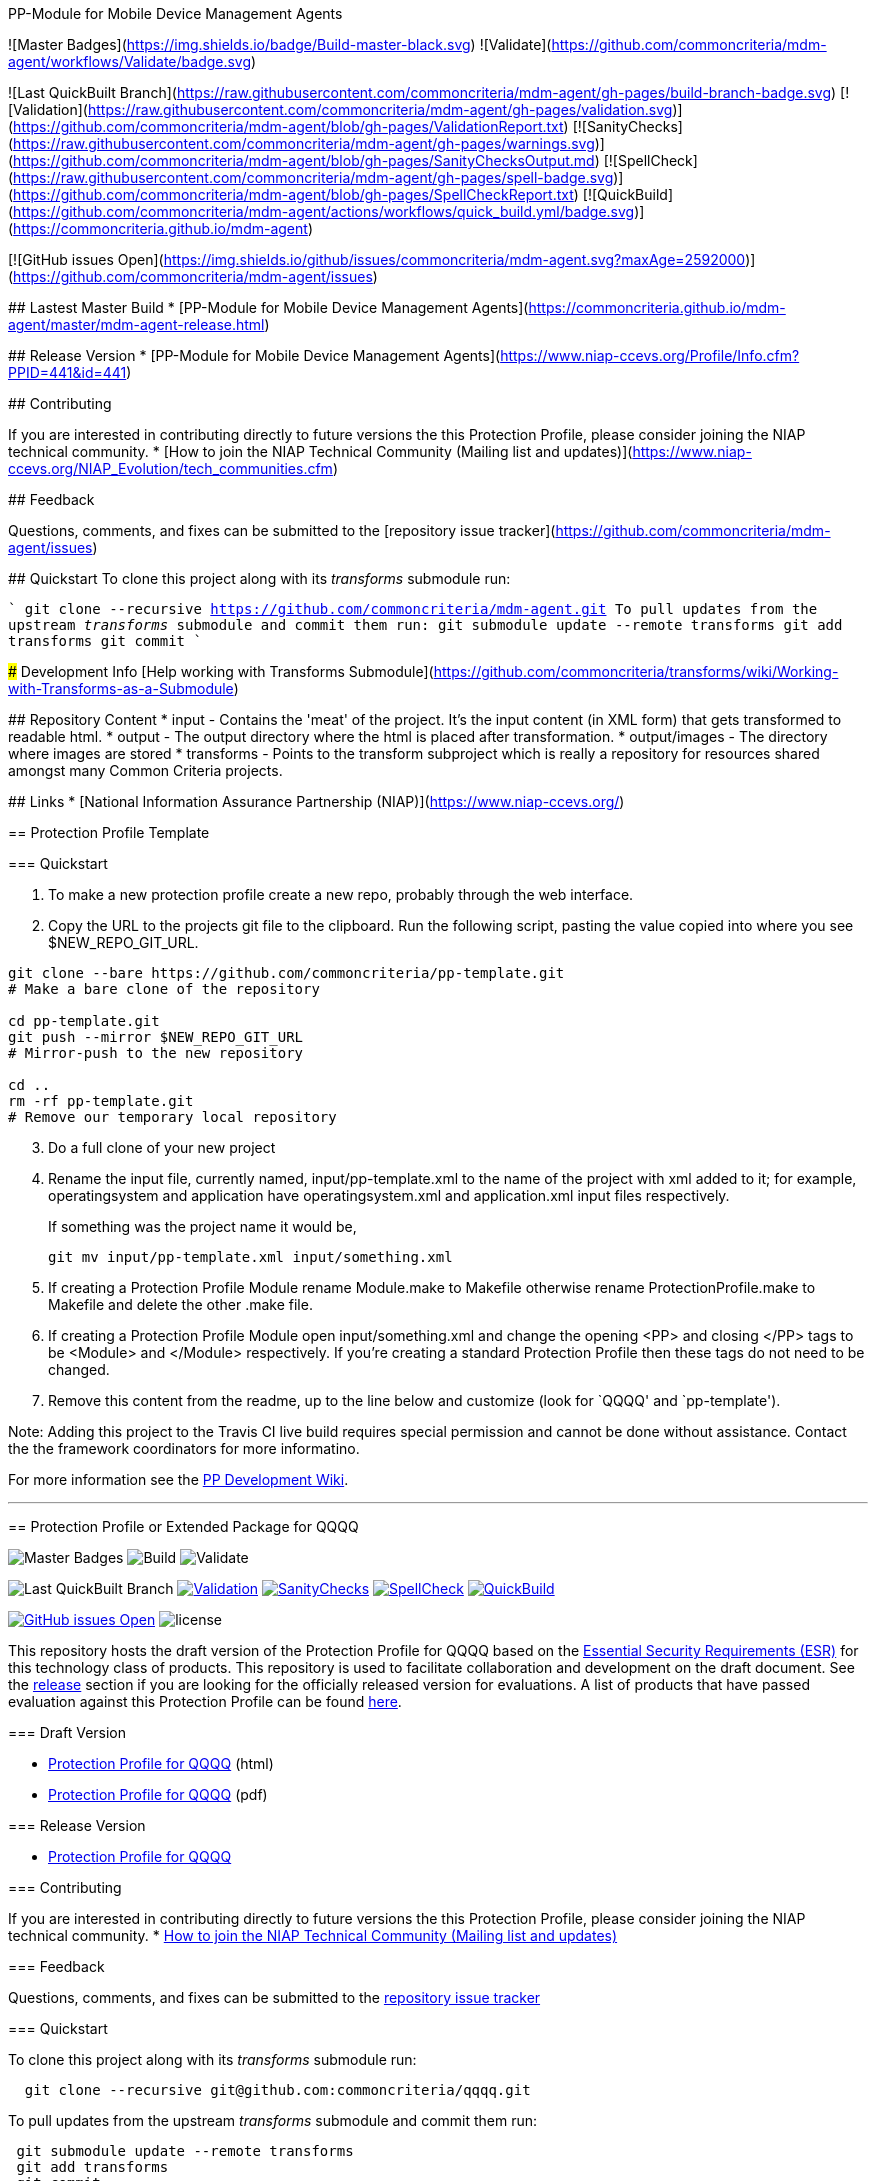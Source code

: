 
PP-Module for Mobile Device Management Agents 
===========
![Master Badges](https://img.shields.io/badge/Build-master-black.svg)
![Validate](https://github.com/commoncriteria/mdm-agent/workflows/Validate/badge.svg)

![Last QuickBuilt Branch](https://raw.githubusercontent.com/commoncriteria/mdm-agent/gh-pages/build-branch-badge.svg)
[![Validation](https://raw.githubusercontent.com/commoncriteria/mdm-agent/gh-pages/validation.svg)](https://github.com/commoncriteria/mdm-agent/blob/gh-pages/ValidationReport.txt)
[![SanityChecks](https://raw.githubusercontent.com/commoncriteria/mdm-agent/gh-pages/warnings.svg)](https://github.com/commoncriteria/mdm-agent/blob/gh-pages/SanityChecksOutput.md)
[![SpellCheck](https://raw.githubusercontent.com/commoncriteria/mdm-agent/gh-pages/spell-badge.svg)](https://github.com/commoncriteria/mdm-agent/blob/gh-pages/SpellCheckReport.txt)
[![QuickBuild](https://github.com/commoncriteria/mdm-agent/actions/workflows/quick_build.yml/badge.svg)](https://commoncriteria.github.io/mdm-agent)

[![GitHub issues Open](https://img.shields.io/github/issues/commoncriteria/mdm-agent.svg?maxAge=2592000)](https://github.com/commoncriteria/mdm-agent/issues) 


## Lastest Master Build
* [PP-Module for Mobile Device Management Agents](https://commoncriteria.github.io/mdm-agent/master/mdm-agent-release.html)

## Release Version
* [PP-Module for Mobile Device Management Agents](https://www.niap-ccevs.org/Profile/Info.cfm?PPID=441&id=441)

## Contributing

If you are interested in contributing directly to future versions the this Protection Profile, please consider joining the NIAP technical community.
* [How to join the NIAP Technical Community (Mailing list and updates)](https://www.niap-ccevs.org/NIAP_Evolution/tech_communities.cfm)

## Feedback

Questions, comments, and fixes can be submitted to the [repository issue tracker](https://github.com/commoncriteria/mdm-agent/issues)

## Quickstart
To clone this project along with its _transforms_ submodule run:

````
  git clone --recursive https://github.com/commoncriteria/mdm-agent.git
````
To pull updates from the upstream _transforms_ submodule and commit them run:
````
 git submodule update --remote transforms
 git add transforms
 git commit
````

### Development Info
[Help working with Transforms Submodule](https://github.com/commoncriteria/transforms/wiki/Working-with-Transforms-as-a-Submodule)

## Repository Content
* input - Contains the 'meat' of the project. It's the input content (in XML form) that gets transformed to readable html.
* output - The output directory where the html is placed after transformation.
* output/images - The directory where images are stored
* transforms - Points to the transform subproject which is really a repository for resources shared amongst many Common Criteria projects.

## Links 
* [National Information Assurance Partnership (NIAP)](https://www.niap-ccevs.org/)

== Protection Profile Template

=== Quickstart

[arabic]
. To make a new protection profile create a new repo, probably through
the web interface.
. Copy the URL to the projects git file to the clipboard. Run the
following script, pasting the value copied into where you see
$NEW_REPO_GIT_URL.

....
git clone --bare https://github.com/commoncriteria/pp-template.git
# Make a bare clone of the repository

cd pp-template.git
git push --mirror $NEW_REPO_GIT_URL
# Mirror-push to the new repository

cd ..
rm -rf pp-template.git
# Remove our temporary local repository
....

[arabic, start=3]
. Do a full clone of your new project
. Rename the input file, currently named, input/pp-template.xml to the
name of the project with xml added to it; for example, operatingsystem
and application have operatingsystem.xml and application.xml input files
respectively.
+
If something was the project name it would be,
+
....
git mv input/pp-template.xml input/something.xml
....
. If creating a Protection Profile Module rename Module.make to Makefile
otherwise rename ProtectionProfile.make to Makefile and delete the other
.make file.
. If creating a Protection Profile Module open input/something.xml and
change the opening <PP> and closing </PP> tags to be <Module> and
</Module> respectively. If you’re creating a standard Protection Profile
then these tags do not need to be changed.
. Remove this content from the readme, up to the line below and
customize (look for `QQQQ' and `pp-template').

Note: Adding this project to the Travis CI live build requires special
permission and cannot be done without assistance. Contact the the
framework coordinators for more informatino.

For more information see the
https://github.com/commoncriteria/pp-template/wiki[PP Development Wiki].

'''''

== Protection Profile or Extended Package for QQQQ

image:https://img.shields.io/badge/Build-master-black.svg[Master Badges]
image:https://github.com/commoncriteria/pp-template/workflows/Build/badge.svg[Build]
image:https://github.com/commoncriteria/pp-template/workflows/Validate/badge.svg[Validate]

image:https://raw.githubusercontent.com/commoncriteria/pp-template/gh-pages/build-branch-badge.svg[Last
QuickBuilt Branch]
https://github.com/commoncriteria/pp-template/blob/gh-pages/ValidationReport.txt[image:https://raw.githubusercontent.com/commoncriteria/pp-template/gh-pages/validation.svg[Validation]]
https://github.com/commoncriteria/pp-template/blob/gh-pages/SanityChecksOutput.md[image:https://raw.githubusercontent.com/commoncriteria/pp-template/gh-pages/warnings.svg[SanityChecks]]
https://github.com/commoncriteria/pp-template/blob/gh-pages/SpellCheckReport.txt[image:https://raw.githubusercontent.com/commoncriteria/pp-template/gh-pages/spell-badge.svg[SpellCheck]]
https://commoncriteria.github.io/pp-template[image:https://github.com/commoncriteria/pp-template/actions/workflows/quick_build.yml/badge.svg[QuickBuild]]

https://github.com/commoncriteria/pp-template/issues[image:https://img.shields.io/github/issues/commoncriteria/pp-template.svg?maxAge=2592000[GitHub
issues Open]]
image:https://img.shields.io/badge/license-Unlicensed-blue.svg[license]

This repository hosts the draft version of the Protection Profile for
QQQQ based on the
https://commoncriteria.github.io/pp/QQQQ/QQQQ-esr.html[Essential
Security Requirements (ESR)] for this technology class of products. This
repository is used to facilitate collaboration and development on the
draft document. See the link:#Release-Version[release] section if you
are looking for the officially released version for evaluations. A list
of products that have passed evaluation against this Protection Profile
can be found link:QQQQ[here].

=== Draft Version

* https://commoncriteria.github.io/pp/QQQQ/QQQQ-release.html[Protection
Profile for QQQQ] (html)
* https://commoncriteria.github.io/pp/QQQQ/QQQQ-release.pdf[Protection
Profile for QQQQ] (pdf)

=== Release Version

* link:QQQQ[Protection Profile for QQQQ]

=== Contributing

If you are interested in contributing directly to future versions the
this Protection Profile, please consider joining the NIAP technical
community. *
https://www.niap-ccevs.org/NIAP_Evolution/tech_communities.cfm[How to
join the NIAP Technical Community (Mailing list and updates)]

=== Feedback

Questions, comments, and fixes can be submitted to the
https://github.com/commoncriteria/QQQQ/issues[repository issue tracker]

=== Quickstart

To clone this project along with its _transforms_ submodule run:

....
  git clone --recursive git@github.com:commoncriteria/qqqq.git
....

To pull updates from the upstream _transforms_ submodule and commit them
run:

....
 git submodule update --remote transforms
 git add transforms
 git commit
....

==== Development Info

https://github.com/commoncriteria/transforms/wiki/Working-with-Transforms-as-a-Submodule[Help
working with Transforms Submodule]

=== Repository Content

* input - Contains the `meat' of the project. It’s the input content (in
XML form) that gets transformed to readable html.
* output - The output directory where the html is placed after
transformation.
* output/images - The directory where images are stored
* transforms - Points to the transform subproject which is really a
repository for resources shared amongst many Common Criteria projects.
You shouldn’t need to modify it.

=== Links

* https://www.niap-ccevs.org/[National Information Assurance Partnership
(NIAP)]
* https://www.commoncriteriaportal.org/[Common Criteria Portal]

=== License

See link:./LICENSE[License]
